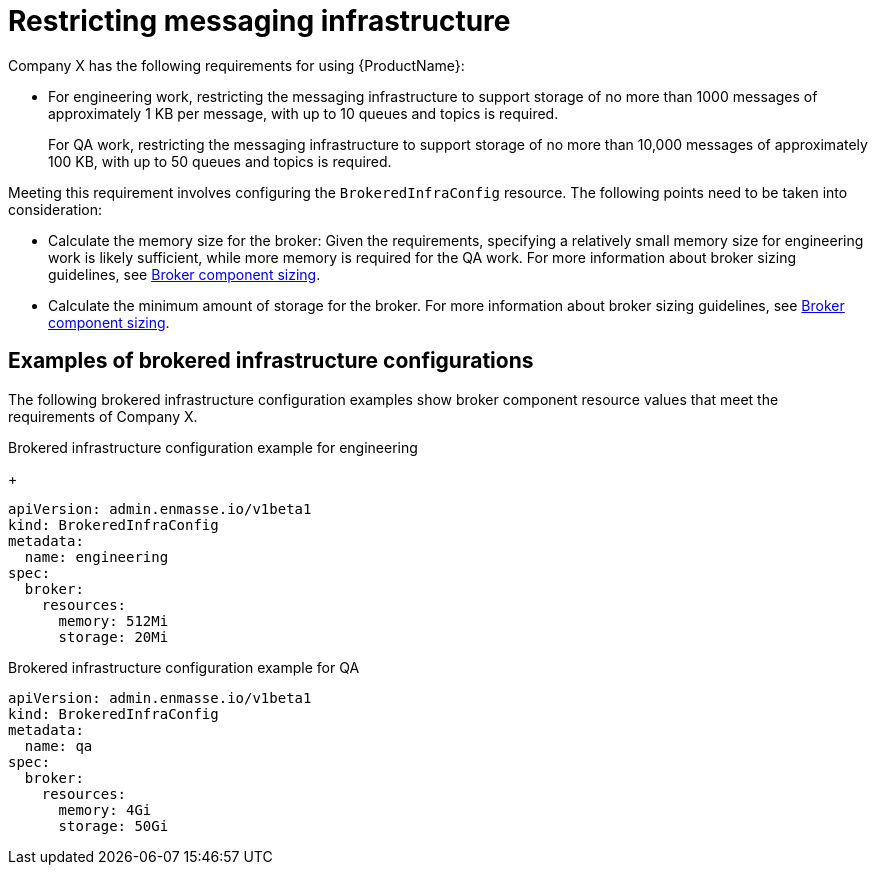 // Module included in the following assemblies:
//
// assembly-configuring.adoc

[id='ref-restrict-messaging-infrastructure-{context}']
= Restricting messaging infrastructure

Company X has the following requirements for using {ProductName}:

* For engineering work, restricting the messaging infrastructure to support storage of no more than 1000 messages of approximately 1 KB per message, with up to 10 queues and topics is required.
+
For QA work, restricting the messaging infrastructure to support storage of no more than 10,000 messages of approximately 100 KB, with up to 50 queues and topics is required.

Meeting this requirement involves configuring the `BrokeredInfraConfig` resource. The following points need to be taken into consideration:

* Calculate the memory size for the broker: Given the requirements, specifying a relatively small memory size for engineering work is likely sufficient, while more memory is required for the QA work. For more information about broker sizing guidelines, see link:{BookUrlBase}{BaseProductVersion}{BookNameUrl}#broker-component-sizing-messaging[Broker component sizing].

* Calculate the minimum amount of storage for the broker. For more information about broker sizing guidelines, see link:{BookUrlBase}{BaseProductVersion}{BookNameUrl}#broker-component-sizing-messaging[Broker component sizing].

== Examples of brokered infrastructure configurations

The following brokered infrastructure configuration examples show broker component resource values that meet the requirements of Company X.

.Brokered infrastructure configuration example for engineering
+
[source,yaml,options="nowrap"]
----
apiVersion: admin.enmasse.io/v1beta1
kind: BrokeredInfraConfig
metadata:
  name: engineering
spec:
  broker:
    resources:
      memory: 512Mi
      storage: 20Mi
----

.Brokered infrastructure configuration example for QA

[source,yaml,options="nowrap"]
----
apiVersion: admin.enmasse.io/v1beta1
kind: BrokeredInfraConfig
metadata:
  name: qa
spec:
  broker:
    resources:
      memory: 4Gi
      storage: 50Gi
----


